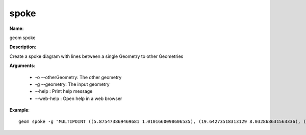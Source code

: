 spoke
=====

**Name**:

geom spoke

**Description**:

Create a spoke diagram with lines between a single Geometry to other Geometries

**Arguments**:

   * -o --otherGeometry: The other geometry

   * -g --geometry: The input geometry

   * --help : Print help message

   * --web-help : Open help in a web browser



**Example**::

    geom spoke -g "MULTIPOINT ((5.875473869469681 1.0101660098606535), (19.64273518313129 8.032868631563336), (19.397302929472787 10.139284609662209), (12.61792804667091 17.61654337241537), (4.802498121787375 9.17962232316298))" -o "POINT (5 5)"

.. image:: spoke.png